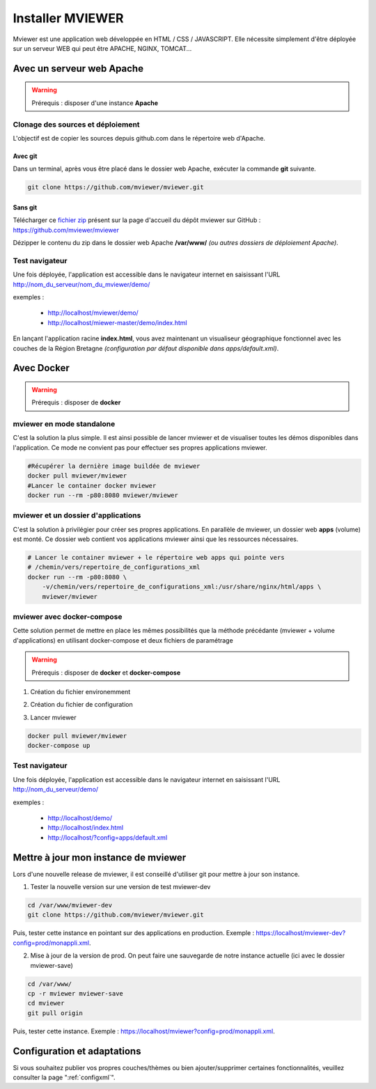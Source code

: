 .. Authors :
.. mviewer team
.. Gwendall PETIT (Lab-STICC - CNRS UMR 6285 / DECIDE Team)

.. _deploy:

Installer MVIEWER
#################

Mviewer est une application web développée en HTML / CSS / JAVASCRIPT. Elle nécessite simplement d'être déployée sur un serveur WEB qui peut être APACHE, NGINX, TOMCAT...


Avec un serveur web Apache
**************************

.. WARNING:: Prérequis : disposer d'une instance **Apache**



Clonage des sources et déploiement
===================================

L'objectif est de copier les sources depuis github.com dans le répertoire web d'Apache.

Avec git
----------

Dans un terminal, après vous être placé dans le dossier web Apache, exécuter la commande **git** suivante.

.. code-block:: bash

	git clone https://github.com/mviewer/mviewer.git

Sans git
----------

Télécharger ce `fichier zip <https://github.com/mviewer/mviewer/archive/master.zip>`_ présent sur la page d'accueil du dépôt mviewer sur GitHub : https://github.com/mviewer/mviewer

Dézipper le contenu du  zip dans le dossier web Apache **/var/www/** *(ou autres dossiers de déploiement Apache)*.

.. image:: ../_images/dev/deploy/mviewer_master.png
              :alt: Zip folder
              :align: center


Test navigateur
=================

Une fois déployée, l'application est accessible dans le navigateur internet en saisissant l'URL http://nom_du_serveur/nom_du_mviewer/demo/

exemples :

 - http://localhost/mviewer/demo/
 - http://localhost/miewer-master/demo/index.html

En lançant l'application racine  **index.html**, vous avez maintenant un visualiseur géographique fonctionnel avec les couches de la Région Bretagne *(configuration par défaut disponible dans apps/default.xml)*.

.. image:: ../_images/dev/deploy/mviewer_index_html.png
              :alt: Launch mviewer
              :align: center



Avec Docker
***********

.. WARNING:: Prérequis : disposer de **docker**

mviewer en mode standalone
===================================

C'est la solution la plus simple. Il est ainsi possible de lancer mviewer et de visualiser toutes les démos disponibles dans l'application.
Ce mode ne convient pas pour effectuer ses propres applications mviewer.


.. code-block:: bash

    #Récupérer la dernière image buildée de mviewer
    docker pull mviewer/mviewer
    #Lancer le container docker mviewer
    docker run --rm -p80:8080 mviewer/mviewer


mviewer et un dossier d'applications
========================================

C'est la solution à privilégier pour créer ses propres applications. En parallèle de mviewer, un dossier web **apps** (volume) est monté. Ce dossier web contient vos applications mviewer ainsi que les ressources nécessaires.

.. code-block:: bash

    # Lancer le container mviewer + le répertoire web apps qui pointe vers
    # /chemin/vers/repertoire_de_configurations_xml
    docker run --rm -p80:8080 \
        -v/chemin/vers/repertoire_de_configurations_xml:/usr/share/nginx/html/apps \
        mviewer/mviewer


mviewer avec docker-compose
================================

Cette solution permet de mettre en place les mêmes possibilités que la méthode précédante (mviewer + volume d'applications) en utilisant docker-compose et deux fichiers de paramétrage

.. WARNING:: Prérequis : disposer de **docker** et **docker-compose**


1. Création du fichier environemment

.. code-block:: bash
    :caption: settings.json

    APPSPATH=/home/prod/mviewer-apps


2. Création du fichier de configuration

.. code-block:: yaml
    :caption: docker-compose.yml

    version: '3.2.1'
    services:
      mviewer:
        container_name: mviewer
        build: .
        ports:
          - "80:8080"
        image: mviewer/mviewer
        volumes:
          - '${APPSPATH}:/usr/share/nginx/html/apps'

3. Lancer mviewer

.. code-block:: bash

    docker pull mviewer/mviewer
    docker-compose up


Test navigateur
=================

Une fois déployée, l'application est accessible dans le navigateur internet en saisissant l'URL http://nom_du_serveur/demo/

exemples :

 - http://localhost/demo/
 - http://localhost/index.html
 - http://localhost/?config=apps/default.xml


Mettre à jour mon instance de mviewer
****************************

Lors d'une nouvelle release de mviewer, il est conseillé d'utiliser git pour mettre à jour son instance.

1. Tester la nouvelle version sur une version de test mviewer-dev

.. code-block:: bash

    cd /var/www/mviewer-dev
    git clone https://github.com/mviewer/mviewer.git

Puis, tester cette instance en pointant sur des applications en production. Exemple : https://localhost/mviewer-dev?config=prod/monappli.xml.
	
2. Mise à jour de la version de prod. On peut faire une sauvegarde de notre instance actuelle (ici avec le dossier mviewer-save)

.. code-block:: bash

    cd /var/www/
    cp -r mviewer mviewer-save
    cd mviewer
    git pull origin

Puis, tester cette instance. Exemple : https://localhost/mviewer?config=prod/monappli.xml.


Configuration et adaptations
****************************

Si vous souhaitez publier vos propres couches/thèmes ou bien ajouter/supprimer certaines fonctionnalités, veuillez consulter la page ":ref:`configxml`".
